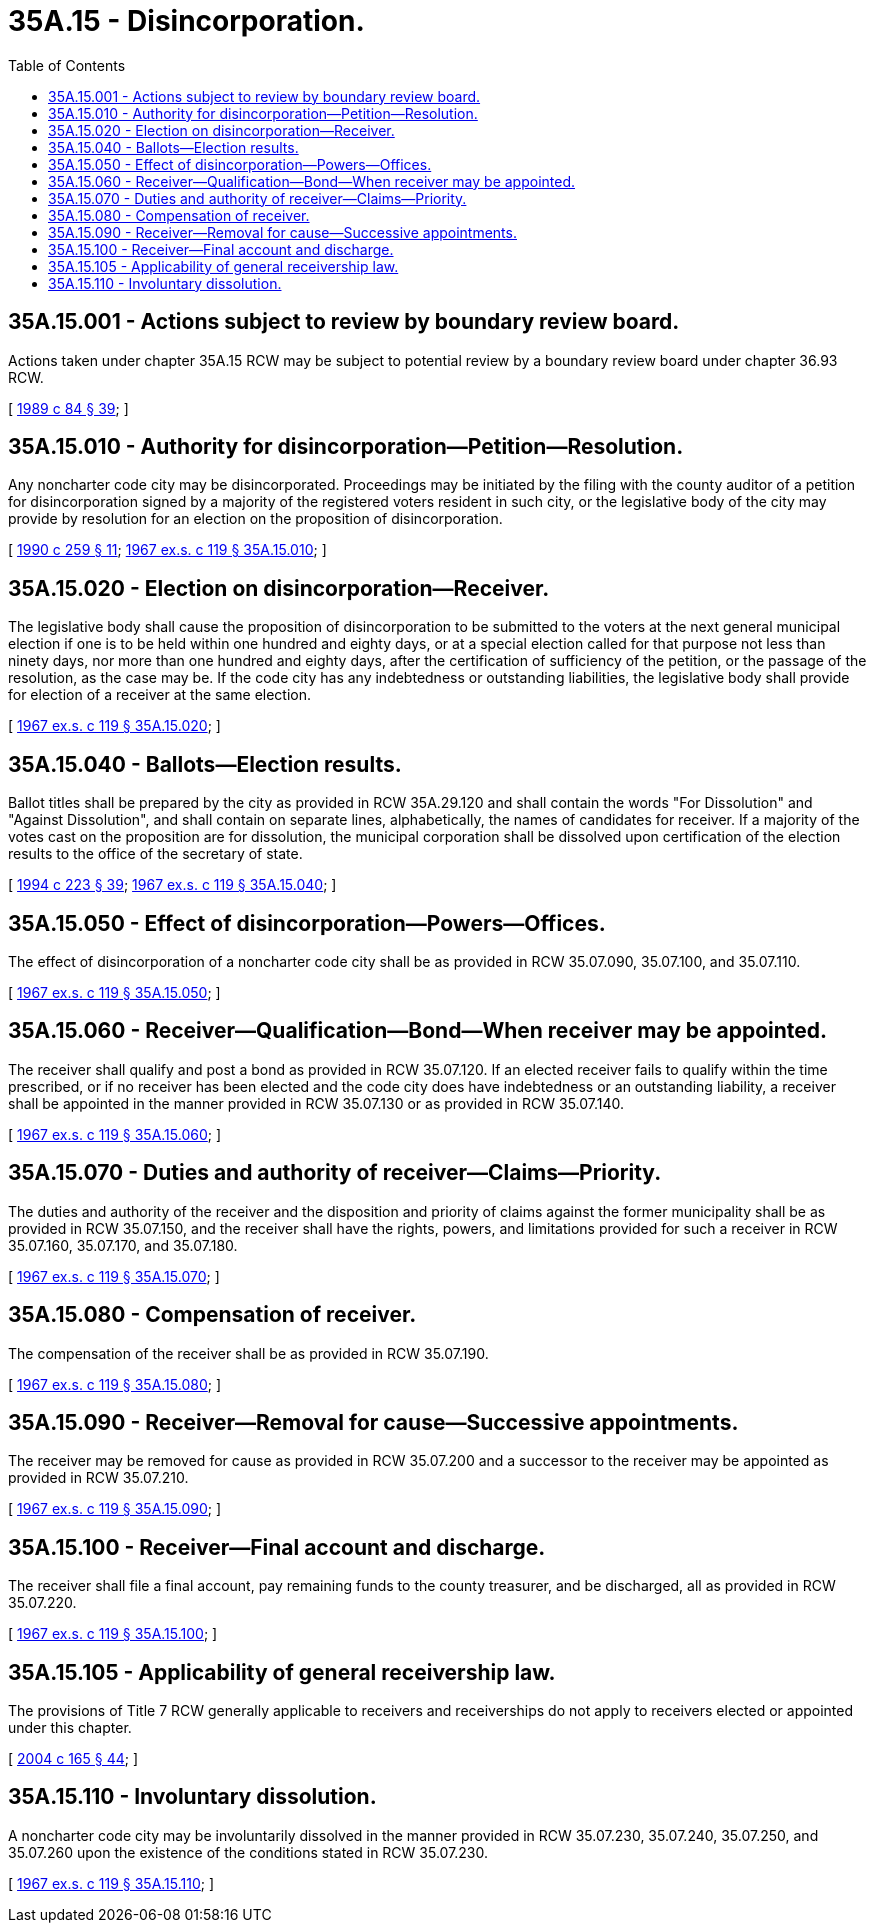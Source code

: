 = 35A.15 - Disincorporation.
:toc:

== 35A.15.001 - Actions subject to review by boundary review board.
Actions taken under chapter 35A.15 RCW may be subject to potential review by a boundary review board under chapter 36.93 RCW.

[ http://leg.wa.gov/CodeReviser/documents/sessionlaw/1989c84.pdf?cite=1989%20c%2084%20§%2039[1989 c 84 § 39]; ]

== 35A.15.010 - Authority for disincorporation—Petition—Resolution.
Any noncharter code city may be disincorporated. Proceedings may be initiated by the filing with the county auditor of a petition for disincorporation signed by a majority of the registered voters resident in such city, or the legislative body of the city may provide by resolution for an election on the proposition of disincorporation.

[ http://leg.wa.gov/CodeReviser/documents/sessionlaw/1990c259.pdf?cite=1990%20c%20259%20§%2011[1990 c 259 § 11]; http://leg.wa.gov/CodeReviser/documents/sessionlaw/1967ex1c119.pdf?cite=1967%20ex.s.%20c%20119%20§%2035A.15.010[1967 ex.s. c 119 § 35A.15.010]; ]

== 35A.15.020 - Election on disincorporation—Receiver.
The legislative body shall cause the proposition of disincorporation to be submitted to the voters at the next general municipal election if one is to be held within one hundred and eighty days, or at a special election called for that purpose not less than ninety days, nor more than one hundred and eighty days, after the certification of sufficiency of the petition, or the passage of the resolution, as the case may be. If the code city has any indebtedness or outstanding liabilities, the legislative body shall provide for election of a receiver at the same election.

[ http://leg.wa.gov/CodeReviser/documents/sessionlaw/1967ex1c119.pdf?cite=1967%20ex.s.%20c%20119%20§%2035A.15.020[1967 ex.s. c 119 § 35A.15.020]; ]

== 35A.15.040 - Ballots—Election results.
Ballot titles shall be prepared by the city as provided in RCW 35A.29.120 and shall contain the words "For Dissolution" and "Against Dissolution", and shall contain on separate lines, alphabetically, the names of candidates for receiver. If a majority of the votes cast on the proposition are for dissolution, the municipal corporation shall be dissolved upon certification of the election results to the office of the secretary of state.

[ http://lawfilesext.leg.wa.gov/biennium/1993-94/Pdf/Bills/Session%20Laws/House/2278-S.SL.pdf?cite=1994%20c%20223%20§%2039[1994 c 223 § 39]; http://leg.wa.gov/CodeReviser/documents/sessionlaw/1967ex1c119.pdf?cite=1967%20ex.s.%20c%20119%20§%2035A.15.040[1967 ex.s. c 119 § 35A.15.040]; ]

== 35A.15.050 - Effect of disincorporation—Powers—Offices.
The effect of disincorporation of a noncharter code city shall be as provided in RCW 35.07.090, 35.07.100, and 35.07.110.

[ http://leg.wa.gov/CodeReviser/documents/sessionlaw/1967ex1c119.pdf?cite=1967%20ex.s.%20c%20119%20§%2035A.15.050[1967 ex.s. c 119 § 35A.15.050]; ]

== 35A.15.060 - Receiver—Qualification—Bond—When receiver may be appointed.
The receiver shall qualify and post a bond as provided in RCW 35.07.120. If an elected receiver fails to qualify within the time prescribed, or if no receiver has been elected and the code city does have indebtedness or an outstanding liability, a receiver shall be appointed in the manner provided in RCW 35.07.130 or as provided in RCW 35.07.140.

[ http://leg.wa.gov/CodeReviser/documents/sessionlaw/1967ex1c119.pdf?cite=1967%20ex.s.%20c%20119%20§%2035A.15.060[1967 ex.s. c 119 § 35A.15.060]; ]

== 35A.15.070 - Duties and authority of receiver—Claims—Priority.
The duties and authority of the receiver and the disposition and priority of claims against the former municipality shall be as provided in RCW 35.07.150, and the receiver shall have the rights, powers, and limitations provided for such a receiver in RCW 35.07.160, 35.07.170, and 35.07.180.

[ http://leg.wa.gov/CodeReviser/documents/sessionlaw/1967ex1c119.pdf?cite=1967%20ex.s.%20c%20119%20§%2035A.15.070[1967 ex.s. c 119 § 35A.15.070]; ]

== 35A.15.080 - Compensation of receiver.
The compensation of the receiver shall be as provided in RCW 35.07.190.

[ http://leg.wa.gov/CodeReviser/documents/sessionlaw/1967ex1c119.pdf?cite=1967%20ex.s.%20c%20119%20§%2035A.15.080[1967 ex.s. c 119 § 35A.15.080]; ]

== 35A.15.090 - Receiver—Removal for cause—Successive appointments.
The receiver may be removed for cause as provided in RCW 35.07.200 and a successor to the receiver may be appointed as provided in RCW 35.07.210.

[ http://leg.wa.gov/CodeReviser/documents/sessionlaw/1967ex1c119.pdf?cite=1967%20ex.s.%20c%20119%20§%2035A.15.090[1967 ex.s. c 119 § 35A.15.090]; ]

== 35A.15.100 - Receiver—Final account and discharge.
The receiver shall file a final account, pay remaining funds to the county treasurer, and be discharged, all as provided in RCW 35.07.220.

[ http://leg.wa.gov/CodeReviser/documents/sessionlaw/1967ex1c119.pdf?cite=1967%20ex.s.%20c%20119%20§%2035A.15.100[1967 ex.s. c 119 § 35A.15.100]; ]

== 35A.15.105 - Applicability of general receivership law.
The provisions of Title 7 RCW generally applicable to receivers and receiverships do not apply to receivers elected or appointed under this chapter.

[ http://lawfilesext.leg.wa.gov/biennium/2003-04/Pdf/Bills/Session%20Laws/Senate/6189-S.SL.pdf?cite=2004%20c%20165%20§%2044[2004 c 165 § 44]; ]

== 35A.15.110 - Involuntary dissolution.
A noncharter code city may be involuntarily dissolved in the manner provided in RCW 35.07.230, 35.07.240, 35.07.250, and 35.07.260 upon the existence of the conditions stated in RCW 35.07.230.

[ http://leg.wa.gov/CodeReviser/documents/sessionlaw/1967ex1c119.pdf?cite=1967%20ex.s.%20c%20119%20§%2035A.15.110[1967 ex.s. c 119 § 35A.15.110]; ]


